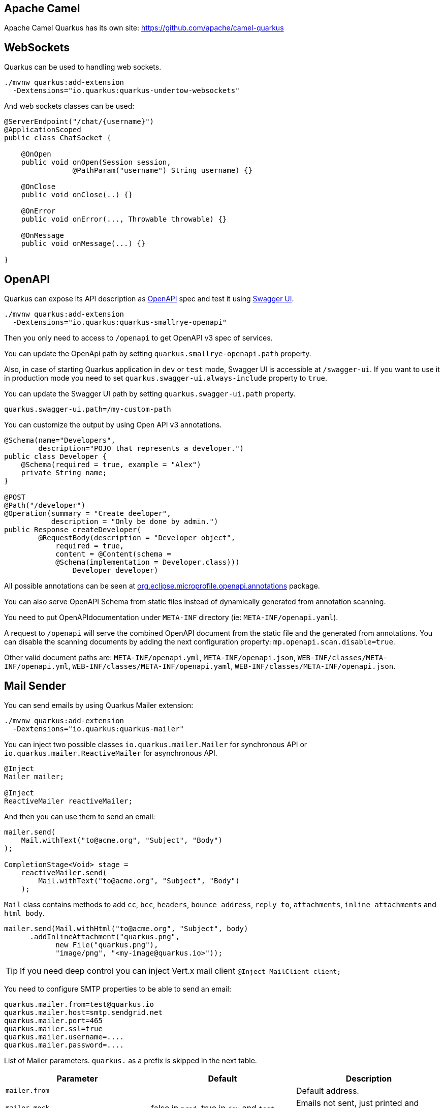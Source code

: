 == Apache Camel
// tag::update_2_1[]
Apache Camel Quarkus has its own site: https://github.com/apache/camel-quarkus
// end::update_2_1[]

== WebSockets
// tag::update_2_2[]
Quarkus can be used to handling web sockets.

[source, bash]
----
./mvnw quarkus:add-extension 
  -Dextensions="io.quarkus:quarkus-undertow-websockets"
----

And web sockets classes can be used:

[source, java]
----
@ServerEndpoint("/chat/{username}")
@ApplicationScoped
public class ChatSocket {

    @OnOpen
    public void onOpen(Session session, 
                @PathParam("username") String username) {}

    @OnClose
    public void onClose(..) {}

    @OnError
    public void onError(..., Throwable throwable) {}

    @OnMessage
    public void onMessage(...) {}

}
----
// end::update_2_2[]

== OpenAPI
// tag::update_2_3[]
Quarkus can expose its API description as https://swagger.io/specification/[OpenAPI, window="_blank"] spec and test it using https://swagger.io/tools/swagger-ui/[Swagger UI, window="_blank"].

[source, bash]
----
./mvnw quarkus:add-extension 
  -Dextensions="io.quarkus:quarkus-smallrye-openapi"
----

Then you only need to access to `/openapi` to get OpenAPI v3 spec of services.

// tag::update_3_5[]
You can update the OpenApi path by setting `quarkus.smallrye-openapi.path` property.
// end::update_3_5[]

Also, in case of starting Quarkus application in `dev` or `test` mode, Swagger UI is accessible at `/swagger-ui`.
If you want to use it in production mode you need to set `quarkus.swagger-ui.always-include` property to `true`.

You can update the Swagger UI path by setting `quarkus.swagger-ui.path` property.

[source, properties]
----
quarkus.swagger-ui.path=/my-custom-path
----
// end::update_2_3[]

// tag::update_6_6[]
You can customize the output by using Open API v3 annotations.

[source, java]
----
@Schema(name="Developers", 
        description="POJO that represents a developer.")
public class Developer {
    @Schema(required = true, example = "Alex")
    private String name;
}

@POST
@Path("/developer")
@Operation(summary = "Create deeloper",
           description = "Only be done by admin.")
public Response createDeveloper(
        @RequestBody(description = "Developer object", 
            required = true,
            content = @Content(schema = 
            @Schema(implementation = Developer.class))) 
                Developer developer)
----

All possible annotations can be seen at https://github.com/eclipse/microprofile-open-api/tree/master/api/src/main/java/org/eclipse/microprofile/openapi/annotations[org.eclipse.microprofile.openapi.annotations, window="_blank"] package.
// end::update_6_6[]

// tag::update_8_10[]
You can also serve OpenAPI Schema from static files instead of dynamically generated from annotation scanning.

You need to put OpenAPIdocumentation under `META-INF` directory (ie: `META-INF/openapi.yaml`).

A request to `/openapi` will serve the combined OpenAPI document from the static file and the generated from annotations.
You can disable the scanning documents by adding the next configuration property: `mp.openapi.scan.disable=true`.

Other valid document paths are: `META-INF/openapi.yml`, `META-INF/openapi.json`, `WEB-INF/classes/META-INF/openapi.yml`, `WEB-INF/classes/META-INF/openapi.yaml`, `WEB-INF/classes/META-INF/openapi.json`.
// end::update_8_10[]

== Mail Sender
// tag::update_2_5[]
You can send emails by using Quarkus Mailer extension:

[source, bash]
----
./mvnw quarkus:add-extension 
  -Dextensions="io.quarkus:quarkus-mailer"
----

You can inject two possible classes `io.quarkus.mailer.Mailer` for synchronous API or `io.quarkus.mailer.ReactiveMailer` for asynchronous API.

[source, java]
----
@Inject
Mailer mailer;

@Inject
ReactiveMailer reactiveMailer;
----

And then you can use them to send an email:

[source, java]
----
mailer.send(
    Mail.withText("to@acme.org", "Subject", "Body")
);

CompletionStage<Void> stage = 
    reactiveMailer.send(
        Mail.withText("to@acme.org", "Subject", "Body")
    );
----

`Mail` class contains methods to add `cc`, `bcc`, `headers`, `bounce address`, `reply to`, `attachments`, `inline attachments` and `html body`.

[source, java]
----
mailer.send(Mail.withHtml("to@acme.org", "Subject", body)
      .addInlineAttachment("quarkus.png",
            new File("quarkus.png"),
            "image/png", "<my-image@quarkus.io>"));
----

TIP: If you need deep control you can inject Vert.x mail client `@Inject  MailClient client;`

You need to configure SMTP properties to be able to send an email:

[source, properties]
----
quarkus.mailer.from=test@quarkus.io
quarkus.mailer.host=smtp.sendgrid.net
quarkus.mailer.port=465
quarkus.mailer.ssl=true
quarkus.mailer.username=....
quarkus.mailer.password=....
----

List of Mailer parameters.
`quarkus.` as a prefix is skipped in the next table.

<<<

|===	
|Parameter | Default | Description

a|`mailer.from`
|
a|Default address.

a|`mailer.mock`
a|false in `prod`, true in `dev` and `test`.
|Emails not sent, just printed and stored in a `MockMailbox`.

a|`mailer.bounce-address`
|
|Default address.

a|`mailer.host`
a|_mandatory_
|SMTP host.

a|`mailer.port`
|25
|SMTP port.

a|`mailer.username`
|
|The username.

a|`mailer.password`
|
|The password.

a|`mailer.ssl`
a|`false`
|Enables SSL.

a|`mailer.trust-all`
|false
|Trust all certificates.

a|`mailer.max-pool-size`
|10
|Max open connections .

a|`mailer.own-host-name`
|
a|Hostname for `HELO/EHLO` and `Message-ID`

a|`mailer.keep-alive`
a|`true`
|Connection pool enabled.

a|`mailer.disable-esmtp`
a|`false`
|Disable ESMTP.

a|`mailer.start-tls`
a|`OPTIONAL`
a|TLS security mode. `DISABLED`, `OPTIONAL`, `REQUIRED`.

a|`mailer.login`
a|`NONE`
a|Login mode. `NONE`, `OPTIONAL`, `REQUIRED`.

a|`mailer.auth-methods`
|All methods.
|Space-separated list.

a|`mailer.key-store`
|
|Path of the key store.

a|`mailer.key-store-password`
|
|Key store password.
|===
// tag::update_3_7[]
// tag::update_6_x[]
IMPORTANT: if you enable SSL for the mailer and you want to build a native executable, you will need to enable the SSL support `quarkus.ssl.native=true`. 
// end::update_6_x[]

*Testing*

If `quarkus.mailer.mock` is set to `true`, which is the default value in `dev` and `test` mode, you can inject `MockMailbox` to get the sent messages.

[source, java]
----
@Inject
MockMailbox mailbox;

@BeforeEach
void init() {
    mailbox.clear();
}

List<Mail> sent = mailbox
                    .getMessagesSentTo("to@acme.org");
----
// end::update_3_7[]

// end::update_2_5[]

== Scheduled Tasks
// tag::update_3_2[]
You can schedule periodic tasks with Quarkus.

[source, java]
----
@ApplicationScoped
public class CounterBean {

    @Scheduled(every="10s")
    void increment() {}

    @Scheduled(cron="0 15 10 * * ?")
    void morningTask() {}
}
----

`every` and `cron` parameters can be surrounded with `{}` and the value is used as config property to get the value. 

[source java]
----
@Scheduled(cron = "{morning.check.cron.expr}")
void morningTask() {}
----

And configure the property into `application.properties`:

[source, properties]
----
morning.check.cron.expr=0 15 10 * * ?
----
// end::update_3_2[]

== Kogito
// tag::update_3_9[]
Quarkus integrates with http://www.kiegroup.org/[Kogito, window="_blank"], a next-generation business automation toolkit from Drools and jBPM projects for adding business automation capabilities.

<<<

To start using it you only need to add the next extension:

[source, bash]
----
./mvnw quarkus:add-extension 
  -Dextensions="kogito"
----
// end::update_3_9[]

== Apache Tika
// tag::update_5_8[]

Quarkus integrets with https://tika.apache.org/[Apache Tika, window="_blank"] to detect and extract metadata/text from different file types:

[source, bash]
----
./mvnw quarkus:add-extension 
  -Dextensions="quarkus-tika"
----

[source, java]
----
@Inject
io.quarkus.tika.TikaParser parser;

@POST
@Path("/text")
@Consumes({ "text/plain", "application/pdf", 
            "application/vnd.oasis.opendocument.text" })
@Produces(MediaType.TEXT_PLAIN)
public String extractText(InputStream stream) {
    return parser.parse(stream).getText();
}
----

// tag::update_7_3[]
You can configure Apache Tika in `application.properties` file by using next properties prefixed with `quarkus`:

|===	
|Parameter | Default | Description

a|`tika.tika-config-path`
a|`tika-config.xml`
a|Path to the Tika configuration resource. 

a|`quarkus.tika.parsers`
a|
a|CSV of the abbreviated or full parser class to be loaded by the extension.

a|`tika.append-embedded-content`
a|`true`
a|The document may have other embedded documents. Set if autmatically append.
|===
// end::update_7_3[]
// end::update_5_8[]

<<<

== JGit
// tag::update_8_1[]

Quarkus integrets with https://www.eclipse.org/jgit/[JGit, window="_blank"] to integrate with Git repositories:

[source, bash]
----
./mvnw quarkus:add-extension 
  -Dextensions="quarkus-jgit"
----

And then you can start using JGit:

[source, java]
----
try (Git git = Git.cloneRepository()
                  .setDirectory(tmpDir)
                  .setURI(url)
                  .call()) {
    return tmpDir.toString();
}
----

IMPORTANT: When running in native mode, make sure to configure SSL access correctly `quarkus.ssl.native=true` (https://quarkus.io/guides/native-and-ssl-guide[Native and SSL, window="_blank"]). 
// end::update_8_1[]

== Web Resources

// tag::update_8_9[]
You can serve web resources with Quarkus.
You need to place web resources at `src/main/resources/META-INF/resources` and then they are accessible (ie http://localhost:8080/index.html)
// end::update_8_9[]

// tag::update_9_6[]
By default static resources as served under the root context.
You can change this by using `quarkus.http.root-path` property.
// end::update_9_6[]

== Transactional Memory

// tag::update_10_6[]
Quarkus integrates with the Software Transactional Memory (STM) implementation provided by the https://narayana.io/docs/project/index.html[Narayana] project.

[source, bash]
----
./mvnw quarkus:add-extension 
  -Dextensions="narayana-stm"
----

Transactional objects must be interfaces and annotated with `org.jboss.stm.annotations.Transactional`.

[source, java]
----
@Transactional
@NestedTopLevel
public interface FlightService {
    int getNumberOfBookings();
    void makeBooking(String details);
}
----

The pessimistic strategy is the default one, you can change to optimistic by using `@Optimistic`.

Then you need to create the object inside `org.jboss.stm.Container`.

[source, java]
----
Container<FlightService> container = new Container<>(); 
FlightServiceImpl instance = new FlightServiceImpl(); 
FlightService flightServiceProxy = container.create(instance);
----

The implementation of the service sets the locking and what needs to be saved/restored:

[source, java]
----
import org.jboss.stm.annotations.ReadLock;
import org.jboss.stm.annotations.State;
import org.jboss.stm.annotations.WriteLock;

public class FlightServiceImpl 
    implements FlightService {
    @State
    private int numberOfBookings;

    @ReadLock
    public int getNumberOfBookings() {
        return numberOfBookings;
    }

    @WriteLock
    public void makeBooking(String details) {
        numberOfBookings += 1;
    }
}
----

Any member is saved/restored automatically (`@State` is not mandatory).
You can use `@NotState` to avoid behaviour.

*Transaction boundaries*

_Declarative_

 * `@NestedTopLevel`: Defines that the container will create a new top-level transaction for each method invocation.
 * `@Nested`: Defines that the container will create a new top-level or nested transaction for each method invocation.

_Programmatically_

[source, java]
----
AtomicAction aa = new AtomicAction(); 

aa.begin(); 
{
    try {
        flightService.makeBooking("BA123 ...");
        taxiService.makeBooking("East Coast Taxis ..."); 
        
        aa.commit();
    } catch (Exception e) {
        aa.abort(); 
    }
}
----
// end::update_10_6[]
